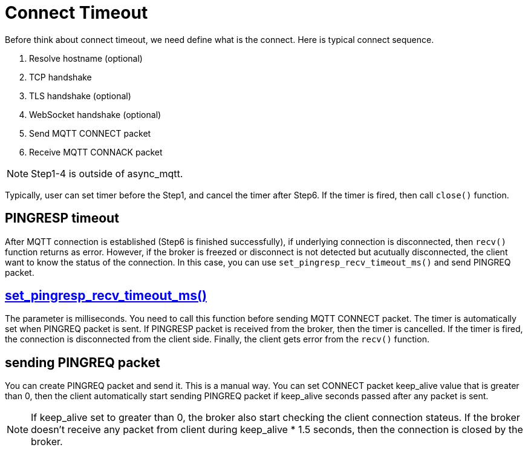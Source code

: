:last-update-label!:
:am-version: latest
:source-highlighter: rouge
:rouge-style: base16.monokai

ifdef::env-github[:am-base-path: ../../main]
ifndef::env-github[:am-base-path: ../..]
ifdef::env-github[:api-base: link:https://redboltz.github.io/async_mqtt/doc/{am-version}/html]
ifndef::env-github[:api-base: link:../api]

= Connect Timeout

Before think about connect timeout, we need define what is the connect. Here is typical connect sequence.

1. Resolve hostname (optional)
2. TCP handshake
3. TLS handshake (optional)
4. WebSocket handshake (optional)
5. Send MQTT CONNECT packet
6. Receive MQTT CONNACK packet

NOTE: Step1-4 is outside of async_mqtt.

Typically, user can set timer before the Step1, and cancel the timer after Step6. If the timer is fired, then call `close()` function.

== PINGRESP timeout

After MQTT connection is established (Step6 is finished successfully), if underlying connection is disconnected, then `recv()` function returns as error. However, if the broker is freezed or disconnect is not detected but acutually disconnected, the client want to know the status of the connection.
In this case, you can use `set_pingresp_recv_timeout_ms()` and send PINGREQ packet.

== {api-base}++classasync__mqtt_1_1basic__endpoint.html#adc5ad61f8f5490ef59836a3dcbdeccf0++[set_pingresp_recv_timeout_ms()]

The parameter is milliseconds. You need to call this function before sending MQTT CONNECT packet. The timer is automatically set when PINGREQ packet is sent. If PINGRESP packet is received from the broker, then the timer is cancelled. If the timer is fired, the connection is disconnected from the client side. Finally, the client gets error from the `recv()` function.

== sending PINGREQ packet

You can create PINGREQ packet and send it. This is a manual way.
You can set CONNECT packet keep_alive value that is greater than 0, then the client automatically start sending PINGREQ packet if keep_alive seconds passed after any packet is sent.

NOTE: If keep_alive set to greater than 0, the broker also start checking the client connection stateus. If the broker doesn't receive any packet from client during keep_alive * 1.5 seconds, then the connection is closed by the broker.
